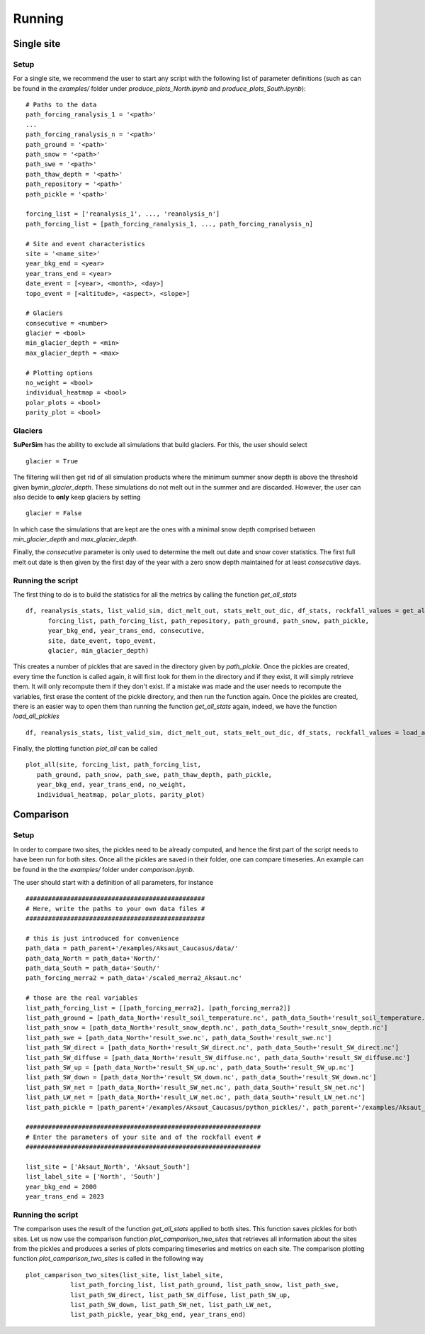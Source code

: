 Running
=======

Single site
-----------

Setup
^^^^^

For a single site, we recommend the user to start any script with the following list of parameter definitions
(such as can be found in the\  *examples/*\  folder under\  *produce_plots_North.ipynb*\  and\  *produce_plots_South.ipynb*)::

      # Paths to the data
      path_forcing_ranalysis_1 = '<path>'
      ...
      path_forcing_ranalysis_n = '<path>'
      path_ground = '<path>'
      path_snow = '<path>'
      path_swe = '<path>'
      path_thaw_depth = '<path>'
      path_repository = '<path>'
      path_pickle = '<path>'

      forcing_list = ['reanalysis_1', ..., 'reanalysis_n']
      path_forcing_list = [path_forcing_ranalysis_1, ..., path_forcing_ranalysis_n]

      # Site and event characteristics
      site = '<name_site>'
      year_bkg_end = <year>
      year_trans_end = <year>
      date_event = [<year>, <month>, <day>]
      topo_event = [<altitude>, <aspect>, <slope>]

      # Glaciers
      consecutive = <number>
      glacier = <bool>
      min_glacier_depth = <min>
      max_glacier_depth = <max>

      # Plotting options
      no_weight = <bool>
      individual_heatmap = <bool>
      polar_plots = <bool>
      parity_plot = <bool>


Glaciers
^^^^^^^^

**SuPerSim** has the ability to exclude all simulations that build glaciers. For this, the user should select ::

      glacier = True

The filtering will then get rid of all simulation products where the minimum summer snow depth
is above the threshold given by\ *min_glacier_depth*\. These simulations do not melt out in the summer and are discarded.
However, the user can also decide to **only** keep glaciers by setting ::

      glacier = False

In which case the simulations that are kept are the ones with a minimal snow depth comprised
between\  *min_glacier_depth*\  and\  *max_glacier_depth*\.


Finally, the\  *consecutive*\  parameter is only used to determine the melt out date and snow cover statistics. 
The first full melt out date is then given by the first day of the year with a zero snow depth maintained for 
at least\  *consecutive*\  days.


Running the script
^^^^^^^^^^^^^^^^^^

The first thing to do is to build the statistics for all the metrics by calling the function\  *get_all_stats*\  ::

      df, reanalysis_stats, list_valid_sim, dict_melt_out, stats_melt_out_dic, df_stats, rockfall_values = get_all_stats(
            forcing_list, path_forcing_list, path_repository, path_ground, path_snow, path_pickle,
            year_bkg_end, year_trans_end, consecutive,
            site, date_event, topo_event,
            glacier, min_glacier_depth)

This creates a number of pickles that are saved in the directory given by\  *path_pickle*\.
Once the pickles are created, every time the function is called again,
it will first look for them in the directory and if they exist, it will simply retrieve them.
It will only recompute them if they don't exist. If a mistake was made and the user needs to recompute the variables,
first erase the content of the pickle directory, and then run the function again.
Once the pickles are created, there is an easier way to open them than running the function\  *get_all_stats*\  again,
indeed, we have the function\  *load_all_pickles*\  ::

      df, reanalysis_stats, list_valid_sim, dict_melt_out, stats_melt_out_dic, df_stats, rockfall_values = load_all_pickles(site, path_pickle)

Finally, the plotting function\  *plot_all*\  can be called ::

      plot_all(site, forcing_list, path_forcing_list,
         path_ground, path_snow, path_swe, path_thaw_depth, path_pickle,
         year_bkg_end, year_trans_end, no_weight,
         individual_heatmap, polar_plots, parity_plot)


Comparison
----------

Setup
^^^^^

In order to compare two sites, the pickles need to be already computed, and hence the first part of the script needs to have 
been run for both sites. Once all the pickles are saved in their folder, one can compare timeseries. An example can be found in the the\  *examples/*\  folder
under\  *comparison.ipynb*\.

The user should start with a definition of all parameters, for instance ::

      ################################################
      # Here, write the paths to your own data files #
      ################################################

      # this is just introduced for convenience
      path_data = path_parent+'/examples/Aksaut_Caucasus/data/'
      path_data_North = path_data+'North/'
      path_data_South = path_data+'South/'
      path_forcing_merra2 = path_data+'/scaled_merra2_Aksaut.nc'

      # those are the real variables
      list_path_forcing_list = [[path_forcing_merra2], [path_forcing_merra2]]
      list_path_ground = [path_data_North+'result_soil_temperature.nc', path_data_South+'result_soil_temperature.nc']
      list_path_snow = [path_data_North+'result_snow_depth.nc', path_data_South+'result_snow_depth.nc']
      list_path_swe = [path_data_North+'result_swe.nc', path_data_South+'result_swe.nc']
      list_path_SW_direct = [path_data_North+'result_SW_direct.nc', path_data_South+'result_SW_direct.nc']
      list_path_SW_diffuse = [path_data_North+'result_SW_diffuse.nc', path_data_South+'result_SW_diffuse.nc']
      list_path_SW_up = [path_data_North+'result_SW_up.nc', path_data_South+'result_SW_up.nc']
      list_path_SW_down = [path_data_North+'result_SW_down.nc', path_data_South+'result_SW_down.nc']
      list_path_SW_net = [path_data_North+'result_SW_net.nc', path_data_South+'result_SW_net.nc']
      list_path_LW_net = [path_data_North+'result_LW_net.nc', path_data_South+'result_LW_net.nc']
      list_path_pickle = [path_parent+'/examples/Aksaut_Caucasus/python_pickles/', path_parent+'/examples/Aksaut_Caucasus/python_pickles/']

      ###############################################################
      # Enter the parameters of your site and of the rockfall event #
      ###############################################################

      list_site = ['Aksaut_North', 'Aksaut_South']
      list_label_site = ['North', 'South']
      year_bkg_end = 2000
      year_trans_end = 2023

Running the script
^^^^^^^^^^^^^^^^^^

The comparison uses the result of the function\  *get_all_stats*\  applied to both sites. This function saves pickles for both sites.
Let us now use the comparison function\  *plot_camparison_two_sites*\  that retrieves all information about the sites from the pickles
and produces a series of plots comparing timeseries and metrics on each site.
The comparison plotting function\  *plot_camparison_two_sites*\  is called in the following way ::

      plot_camparison_two_sites(list_site, list_label_site,
                  list_path_forcing_list, list_path_ground, list_path_snow, list_path_swe,
                  list_path_SW_direct, list_path_SW_diffuse, list_path_SW_up,
                  list_path_SW_down, list_path_SW_net, list_path_LW_net,
                  list_path_pickle, year_bkg_end, year_trans_end)